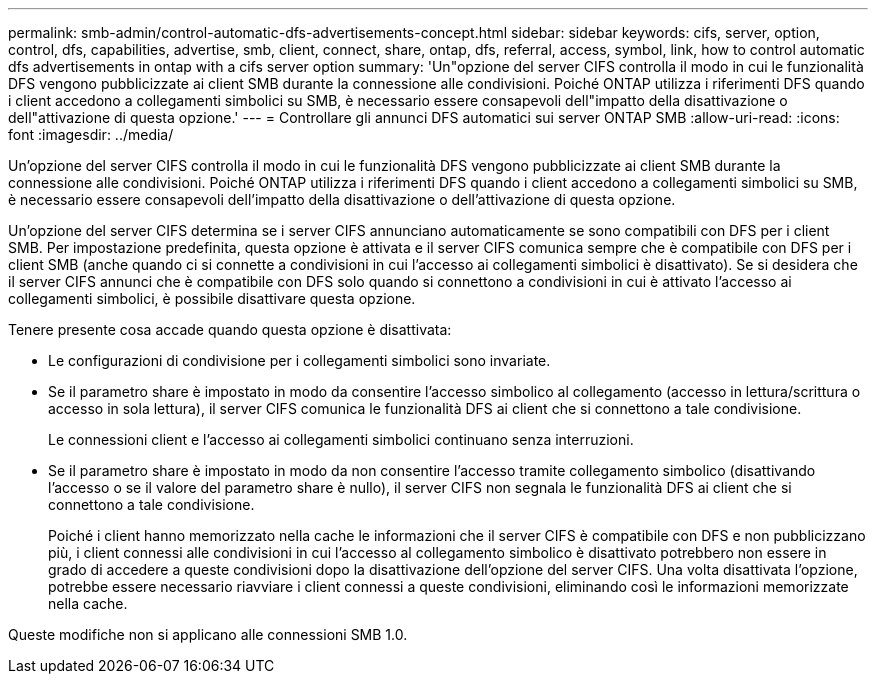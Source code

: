 ---
permalink: smb-admin/control-automatic-dfs-advertisements-concept.html 
sidebar: sidebar 
keywords: cifs, server, option, control, dfs, capabilities, advertise, smb, client, connect, share, ontap, dfs, referral, access, symbol, link, how to control automatic dfs advertisements in ontap with a cifs server option 
summary: 'Un"opzione del server CIFS controlla il modo in cui le funzionalità DFS vengono pubblicizzate ai client SMB durante la connessione alle condivisioni. Poiché ONTAP utilizza i riferimenti DFS quando i client accedono a collegamenti simbolici su SMB, è necessario essere consapevoli dell"impatto della disattivazione o dell"attivazione di questa opzione.' 
---
= Controllare gli annunci DFS automatici sui server ONTAP SMB
:allow-uri-read: 
:icons: font
:imagesdir: ../media/


[role="lead"]
Un'opzione del server CIFS controlla il modo in cui le funzionalità DFS vengono pubblicizzate ai client SMB durante la connessione alle condivisioni. Poiché ONTAP utilizza i riferimenti DFS quando i client accedono a collegamenti simbolici su SMB, è necessario essere consapevoli dell'impatto della disattivazione o dell'attivazione di questa opzione.

Un'opzione del server CIFS determina se i server CIFS annunciano automaticamente se sono compatibili con DFS per i client SMB. Per impostazione predefinita, questa opzione è attivata e il server CIFS comunica sempre che è compatibile con DFS per i client SMB (anche quando ci si connette a condivisioni in cui l'accesso ai collegamenti simbolici è disattivato). Se si desidera che il server CIFS annunci che è compatibile con DFS solo quando si connettono a condivisioni in cui è attivato l'accesso ai collegamenti simbolici, è possibile disattivare questa opzione.

Tenere presente cosa accade quando questa opzione è disattivata:

* Le configurazioni di condivisione per i collegamenti simbolici sono invariate.
* Se il parametro share è impostato in modo da consentire l'accesso simbolico al collegamento (accesso in lettura/scrittura o accesso in sola lettura), il server CIFS comunica le funzionalità DFS ai client che si connettono a tale condivisione.
+
Le connessioni client e l'accesso ai collegamenti simbolici continuano senza interruzioni.

* Se il parametro share è impostato in modo da non consentire l'accesso tramite collegamento simbolico (disattivando l'accesso o se il valore del parametro share è nullo), il server CIFS non segnala le funzionalità DFS ai client che si connettono a tale condivisione.
+
Poiché i client hanno memorizzato nella cache le informazioni che il server CIFS è compatibile con DFS e non pubblicizzano più, i client connessi alle condivisioni in cui l'accesso al collegamento simbolico è disattivato potrebbero non essere in grado di accedere a queste condivisioni dopo la disattivazione dell'opzione del server CIFS. Una volta disattivata l'opzione, potrebbe essere necessario riavviare i client connessi a queste condivisioni, eliminando così le informazioni memorizzate nella cache.



Queste modifiche non si applicano alle connessioni SMB 1.0.
